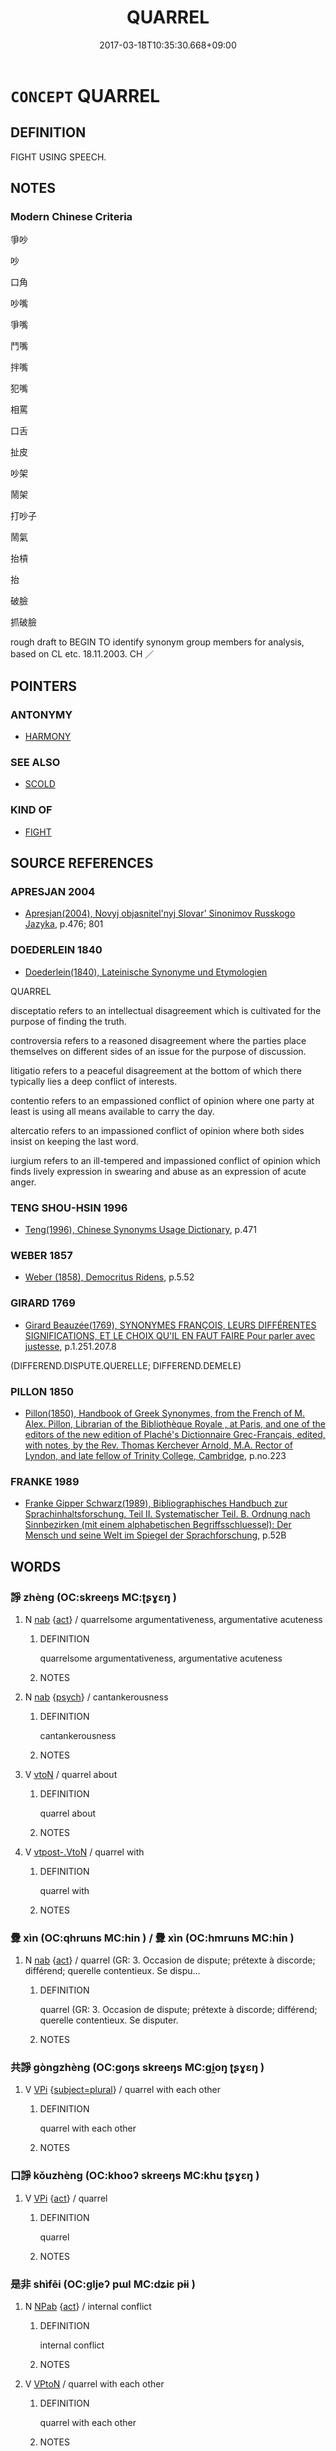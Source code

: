 # -*- mode: mandoku-tls-view -*-
#+TITLE: QUARREL
#+DATE: 2017-03-18T10:35:30.668+09:00        
#+STARTUP: content
* =CONCEPT= QUARREL
:PROPERTIES:
:CUSTOM_ID: uuid-0f085078-9078-4d45-a0b9-ef480decf305
:SYNONYM+:  QUARREL
:SYNONYM+:  ARGUE
:SYNONYM+:  BICKER
:SYNONYM+:  SQUABBLE
:SYNONYM+:  FALL OUT
:SYNONYM+:  HAVE A FIGHT
:SYNONYM+:  HAVE A ROW
:SYNONYM+:  WRANGLE
:SYNONYM+:  BE AT ODDS
:SYNONYM+:  DISAGREE
:SYNONYM+:  DIFFER
:SYNONYM+:  HAVE WORDS
:SYNONYM+:  BANDY WORDS
:SYNONYM+:  BE AT EACH OTHER'S THROATS
:SYNONYM+:  BE AT LOGGERHEADS
:SYNONYM+:  INFORMAL SCRAP
:TR_ZH: 吵嘴
:END:
** DEFINITION

FIGHT USING SPEECH.

** NOTES

*** Modern Chinese Criteria
爭吵

吵

口角

吵嘴

爭嘴

鬥嘴

拌嘴

犯嘴

相罵

口舌

扯皮

吵架

鬧架

打吵子

鬧氣

抬槓

抬

破臉

抓破臉

rough draft to BEGIN TO identify synonym group members for analysis, based on CL etc. 18.11.2003. CH ／

** POINTERS
*** ANTONYMY
 - [[tls:concept:HARMONY][HARMONY]]

*** SEE ALSO
 - [[tls:concept:SCOLD][SCOLD]]

*** KIND OF
 - [[tls:concept:FIGHT][FIGHT]]

** SOURCE REFERENCES
*** APRESJAN 2004
 - [[cite:APRESJAN-2004][Apresjan(2004), Novyj objasnitel'nyj Slovar' Sinonimov Russkogo Jazyka]], p.476; 801

*** DOEDERLEIN 1840
 - [[cite:DOEDERLEIN-1840][Doederlein(1840), Lateinische Synonyme und Etymologien]]

QUARREL

disceptatio refers to an intellectual disagreement which is cultivated for the purpose of finding the truth.

controversia refers to a reasoned disagreement where the parties place themselves on different sides of an issue for the purpose of discussion.

litigatio refers to a peaceful disagreement at the bottom of which there typically lies a deep conflict of interests.

contentio refers to an empassioned conflict of opinion where one party at least is using all means available to carry the day.

altercatio refers to an impassioned conflict of opinion where both sides insist on keeping the last word.

iurgium refers to an ill-tempered and impassioned conflict of opinion which finds lively expression in swearing and abuse as an expression of acute anger.

*** TENG SHOU-HSIN 1996
 - [[cite:TENG-SHOU-HSIN-1996][Teng(1996), Chinese Synonyms Usage Dictionary]], p.471

*** WEBER 1857
 - [[cite:WEBER-1857][Weber (1858), Democritus Ridens]], p.5.52

*** GIRARD 1769
 - [[cite:GIRARD-1769][Girard Beauzée(1769), SYNONYMES FRANÇOIS, LEURS DIFFÉRENTES SIGNIFICATIONS, ET LE CHOIX QU'IL EN FAUT FAIRE Pour parler avec justesse]], p.1.251.207.8
 (DIFFEREND.DISPUTE.QUERELLE;   DIFFEREND.DEMELE)
*** PILLON 1850
 - [[cite:PILLON-1850][Pillon(1850), Handbook of Greek Synonymes, from the French of M. Alex. Pillon, Librarian of the Bibliothèque Royale , at Paris, and one of the editors of the new edition of Plaché's Dictionnaire Grec-Français, edited, with notes, by the Rev. Thomas Kerchever Arnold, M.A. Rector of Lyndon, and late fellow of Trinity College, Cambridge]], p.no.223

*** FRANKE 1989
 - [[cite:FRANKE-1989][Franke Gipper Schwarz(1989), Bibliographisches Handbuch zur Sprachinhaltsforschung. Teil II. Systematischer Teil. B. Ordnung nach Sinnbezirken (mit einem alphabetischen Begriffsschluessel): Der Mensch und seine Welt im Spiegel der Sprachforschung]], p.52B

** WORDS
   :PROPERTIES:
   :VISIBILITY: children
   :END:
*** 諍 zhèng (OC:skreeŋs MC:ʈʂɣɛŋ )
:PROPERTIES:
:CUSTOM_ID: uuid-e373e16f-5657-4bb0-9eea-b97a2aefbdc3
:Char+: 諍(149,8/15) 
:GY_IDS+: uuid-40cedc76-c202-46ec-8c9f-6db21faa1248
:PY+: zhèng     
:OC+: skreeŋs     
:MC+: ʈʂɣɛŋ     
:END: 
**** N [[tls:syn-func::#uuid-76be1df4-3d73-4e5f-bbc2-729542645bc8][nab]] {[[tls:sem-feat::#uuid-f55cff2f-f0e3-4f08-a89c-5d08fcf3fe89][act]]} / quarrelsome argumentativeness, argumentative acuteness
:PROPERTIES:
:CUSTOM_ID: uuid-265c292e-a557-4029-8d8f-1225d78ab5c0
:END:
****** DEFINITION

quarrelsome argumentativeness, argumentative acuteness

****** NOTES

**** N [[tls:syn-func::#uuid-76be1df4-3d73-4e5f-bbc2-729542645bc8][nab]] {[[tls:sem-feat::#uuid-98e7674b-b362-466f-9568-d0c14470282a][psych]]} / cantankerousness
:PROPERTIES:
:CUSTOM_ID: uuid-15e13224-1a5f-424c-9614-b97bf883c759
:END:
****** DEFINITION

cantankerousness

****** NOTES

**** V [[tls:syn-func::#uuid-fbfb2371-2537-4a99-a876-41b15ec2463c][vtoN]] / quarrel about
:PROPERTIES:
:CUSTOM_ID: uuid-5c760ac2-5500-4bab-b7df-379b73ab025d
:END:
****** DEFINITION

quarrel about

****** NOTES

**** V [[tls:syn-func::#uuid-a78375c7-535a-4ee7-b31e-71c06e28ce76][vtpost-.VtoN]] / quarrel with
:PROPERTIES:
:CUSTOM_ID: uuid-7685af2c-e39c-416c-b186-e7645704222f
:END:
****** DEFINITION

quarrel with

****** NOTES

*** 釁 xìn (OC:qhrɯns MC:hin ) / 釁 xìn (OC:hmrɯns MC:hin )
:PROPERTIES:
:CUSTOM_ID: uuid-b94f09dd-4507-4659-aa28-3b9ec7c1ca1e
:Char+: 釁(164,18/25) 
:Char+: 釁(164,18/25) 
:GY_IDS+: uuid-7a27878e-cd78-48bb-91cb-211e55ff1015
:PY+: xìn     
:OC+: qhrɯns     
:MC+: hin     
:GY_IDS+: uuid-d08f9c01-dd03-4722-8350-848ee86e3f28
:PY+: xìn     
:OC+: hmrɯns     
:MC+: hin     
:END: 
**** N [[tls:syn-func::#uuid-76be1df4-3d73-4e5f-bbc2-729542645bc8][nab]] {[[tls:sem-feat::#uuid-f55cff2f-f0e3-4f08-a89c-5d08fcf3fe89][act]]} / quarrel (GR: 3. Occasion de dispute; prétexte à discorde; différend; querelle contentieux. Se dispu...
:PROPERTIES:
:CUSTOM_ID: uuid-93691939-572e-4991-aa57-d5be7f3898a2
:END:
****** DEFINITION

quarrel (GR: 3. Occasion de dispute; prétexte à discorde; différend; querelle contentieux. Se disputer.

****** NOTES

*** 共諍 gòngzhèng (OC:ɡoŋs skreeŋs MC:gi̯oŋ ʈʂɣɛŋ )
:PROPERTIES:
:CUSTOM_ID: uuid-2be8792c-43e9-4ec3-a376-753ba1c85c93
:Char+: 共(12,4/6) 諍(149,8/15) 
:GY_IDS+: uuid-faad5007-021e-4f3f-ac21-b07b4f62ee55 uuid-40cedc76-c202-46ec-8c9f-6db21faa1248
:PY+: gòng zhèng    
:OC+: ɡoŋs skreeŋs    
:MC+: gi̯oŋ ʈʂɣɛŋ    
:END: 
**** V [[tls:syn-func::#uuid-091af450-64e0-4b82-98a2-84d0444b6d19][VPi]] {[[tls:sem-feat::#uuid-b0e62f33-9e4d-43f2-b15a-6e960f15eacf][subject=plural]]} / quarrel with each other
:PROPERTIES:
:CUSTOM_ID: uuid-87b69a5b-e6b1-470b-a249-622d7c8b9841
:END:
****** DEFINITION

quarrel with each other

****** NOTES

*** 口諍 kǒuzhèng (OC:khooʔ skreeŋs MC:khu ʈʂɣɛŋ )
:PROPERTIES:
:CUSTOM_ID: uuid-074a5598-a0dd-4058-b640-67b802539c67
:Char+: 口(30,0/3) 諍(149,8/15) 
:GY_IDS+: uuid-98c3067f-a303-4250-bcb7-10794cb4cd75 uuid-40cedc76-c202-46ec-8c9f-6db21faa1248
:PY+: kǒu zhèng    
:OC+: khooʔ skreeŋs    
:MC+: khu ʈʂɣɛŋ    
:END: 
**** V [[tls:syn-func::#uuid-091af450-64e0-4b82-98a2-84d0444b6d19][VPi]] {[[tls:sem-feat::#uuid-f55cff2f-f0e3-4f08-a89c-5d08fcf3fe89][act]]} / quarrel
:PROPERTIES:
:CUSTOM_ID: uuid-b08684fb-2323-43a2-ba64-1fe2c70a025f
:END:
****** DEFINITION

quarrel

****** NOTES

*** 是非 shìfēi (OC:ɡljeʔ pɯl MC:dʑiɛ pɨi )
:PROPERTIES:
:CUSTOM_ID: uuid-60030c9a-8e34-432e-b3be-088080bc416c
:Char+: 是(72,5/9) 非(175,0/8) 
:GY_IDS+: uuid-4342b9fe-7e09-40cb-ad1a-fbf479505d5f uuid-00e22256-d177-459e-bd67-efa461a8d045
:PY+: shì fēi    
:OC+: ɡljeʔ pɯl    
:MC+: dʑiɛ pɨi    
:END: 
**** N [[tls:syn-func::#uuid-db0698e7-db2f-4ee3-9a20-0c2b2e0cebf0][NPab]] {[[tls:sem-feat::#uuid-f55cff2f-f0e3-4f08-a89c-5d08fcf3fe89][act]]} / internal conflict
:PROPERTIES:
:CUSTOM_ID: uuid-ecfac051-630e-41e8-a6c3-fbb7b875c1f3
:WARRING-STATES-CURRENCY: 2
:END:
****** DEFINITION

internal conflict

****** NOTES

**** V [[tls:syn-func::#uuid-98f2ce75-ae37-4667-90ff-f418c4aeaa33][VPtoN]] / quarrel with each other
:PROPERTIES:
:CUSTOM_ID: uuid-3a858f62-a4b6-48af-bb29-4f8e8c3c5fd2
:END:
****** DEFINITION

quarrel with each other

****** NOTES

*** 相忤 xiāngwǔ (OC:sqaŋ ŋaas MC:si̯ɐŋ ŋuo̝ )
:PROPERTIES:
:CUSTOM_ID: uuid-44a94448-c090-4350-b3e2-b5119a7e3cad
:Char+: 相(109,4/9) 忤(61,4/7) 
:GY_IDS+: uuid-4ffd0264-c99f-4c23-a32b-2657346bb76c uuid-f9a5a381-2e5e-4c0d-abbc-5851846297e6
:PY+: xiāng wǔ    
:OC+: sqaŋ ŋaas    
:MC+: si̯ɐŋ ŋuo̝    
:END: 
**** V [[tls:syn-func::#uuid-091af450-64e0-4b82-98a2-84d0444b6d19][VPi]] / quarrel
:PROPERTIES:
:CUSTOM_ID: uuid-68431f6c-7f93-4c00-b6b2-2a5f1f97cae0
:END:
****** DEFINITION

quarrel

****** NOTES

*** 諍訟 zhèngsòng (OC:skreeŋs sɢloŋs MC:ʈʂɣɛŋ zi̯oŋ )
:PROPERTIES:
:CUSTOM_ID: uuid-f6eb0e7d-b566-4e59-83f4-9b6dc642ad79
:Char+: 諍(149,8/15) 訟(149,4/11) 
:GY_IDS+: uuid-40cedc76-c202-46ec-8c9f-6db21faa1248 uuid-330123c8-6a7f-4671-8ee3-4c6dcd9a1e89
:PY+: zhèng sòng    
:OC+: skreeŋs sɢloŋs    
:MC+: ʈʂɣɛŋ zi̯oŋ    
:END: 
**** N [[tls:syn-func::#uuid-db0698e7-db2f-4ee3-9a20-0c2b2e0cebf0][NPab]] {[[tls:sem-feat::#uuid-f55cff2f-f0e3-4f08-a89c-5d08fcf3fe89][act]]} / quarrelling and litigation
:PROPERTIES:
:CUSTOM_ID: uuid-4c37a0b0-5630-4bf5-b177-43975f137f56
:END:
****** DEFINITION

quarrelling and litigation

****** NOTES

*** 諫爭 jiànzhēng (OC:kraans skreeŋ MC:kɣan ʈʂɣɛŋ )
:PROPERTIES:
:CUSTOM_ID: uuid-8fe112f1-62e4-4057-a378-eb21328454f2
:Char+: 諫(149,9/16) 爭(87,4/8) 
:GY_IDS+: uuid-ddbc2d6f-d58e-4388-92ea-5867a5c1b4a9 uuid-ecce0d05-774e-4fa8-8cd2-582cd9ca242c
:PY+: jiàn zhēng    
:OC+: kraans skreeŋ    
:MC+: kɣan ʈʂɣɛŋ    
:END: 
**** V [[tls:syn-func::#uuid-5b3376f4-75c4-4047-94eb-fc6d1bca520d][VPt(oN)]] / quarrel with and criticise a contextually determinate person
:PROPERTIES:
:CUSTOM_ID: uuid-6c9428e6-fa8e-4359-b8f7-c117af4898b6
:END:
****** DEFINITION

quarrel with and criticise a contextually determinate person

****** NOTES

*** 違言 wéiyán (OC:ɢul ŋan MC:ɦɨi ŋi̯ɐn )
:PROPERTIES:
:CUSTOM_ID: uuid-202de78e-d22a-45a5-aba1-db88980521ec
:Char+: 違(162,9/13) 言(149,0/7) 
:GY_IDS+: uuid-08b2cb4c-f634-4cc5-b24a-8227c5c99f9d uuid-d9a087db-c2b1-46d7-88c4-19d571a149ce
:PY+: wéi yán    
:OC+: ɢul ŋan    
:MC+: ɦɨi ŋi̯ɐn    
:END: 
**** N [[tls:syn-func::#uuid-db0698e7-db2f-4ee3-9a20-0c2b2e0cebf0][NPab]] {[[tls:sem-feat::#uuid-f55cff2f-f0e3-4f08-a89c-5d08fcf3fe89][act]]} / verbal quarrel
:PROPERTIES:
:CUSTOM_ID: uuid-658adf38-e49d-4272-b5dd-dc88635063f6
:END:
****** DEFINITION

verbal quarrel

****** NOTES

*** 鬥諍 dòuzhèng (OC:toos skreeŋs MC:tu ʈʂɣɛŋ )
:PROPERTIES:
:CUSTOM_ID: uuid-1d85c5d4-9884-4990-8ecb-948d8e8f0b74
:Char+: 鬥(191,0/10) 諍(149,8/15) 
:GY_IDS+: uuid-f2faa709-e506-4d8f-b415-bd9f1b30517a uuid-40cedc76-c202-46ec-8c9f-6db21faa1248
:PY+: dòu zhèng    
:OC+: toos skreeŋs    
:MC+: tu ʈʂɣɛŋ    
:END: 
**** V [[tls:syn-func::#uuid-091af450-64e0-4b82-98a2-84d0444b6d19][VPi]] {[[tls:sem-feat::#uuid-f55cff2f-f0e3-4f08-a89c-5d08fcf3fe89][act]]} / quarrel
:PROPERTIES:
:CUSTOM_ID: uuid-6f1b1b68-d0c6-4c22-892a-f897953b9d98
:END:
****** DEFINITION

quarrel

****** NOTES

** BIBLIOGRAPHY
bibliography:../core/tlsbib.bib

